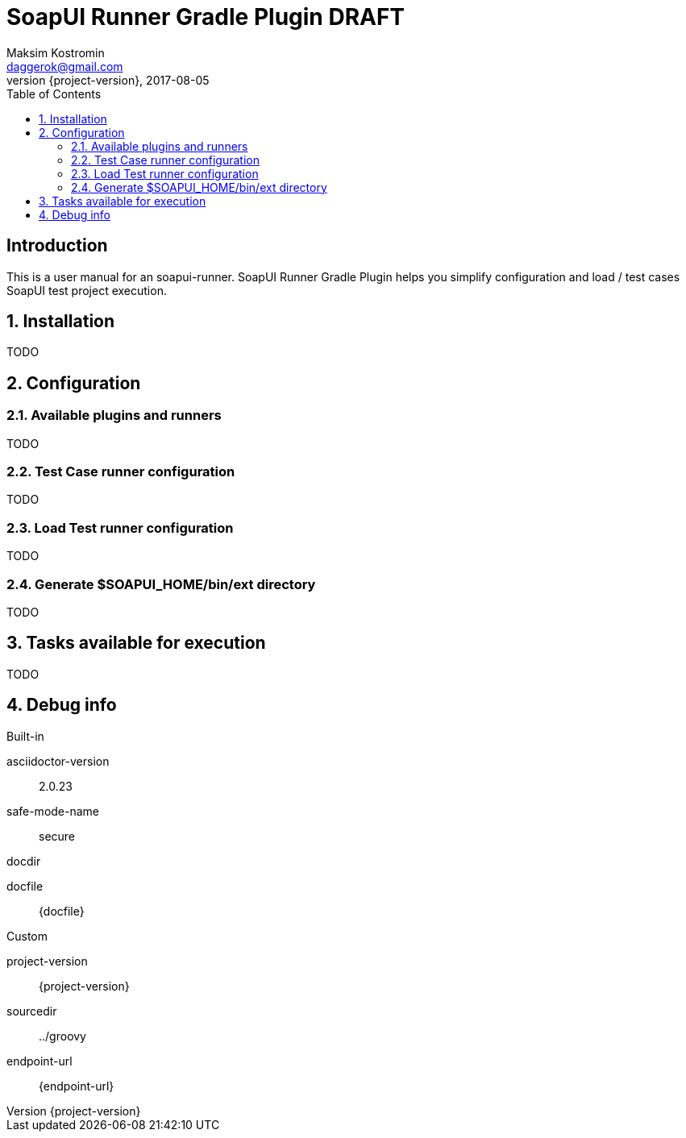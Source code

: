 = SoapUI Runner Gradle Plugin DRAFT
Maksim Kostromin <daggerok@gmail.com>
2017-08-05
:toc:
:revnumber: {project-version}
:example-caption!:
ifndef::sourcedir[:sourcedir: ../groovy]
:icons: font
:toc: left
:numbered:
:github_url: https://github.com/daggerok/soapui-runner
:github_project_path: {github_url}/tree/master
:github_fork_badge: https://s3.amazonaws.com/github/ribbons/forkme_right_red_aa0000.png

[discrete]
== Introduction

This is a user manual for an soapui-runner.
SoapUI Runner Gradle Plugin helps you simplify configuration and load / test cases SoapUI test project execution.

== Installation

TODO

== Configuration

=== Available plugins and runners

TODO

=== Test Case runner configuration

TODO

=== Load Test runner configuration

TODO

=== Generate $SOAPUI_HOME/bin/ext directory

TODO

== Tasks available for execution

TODO

== Debug info

.Built-in
asciidoctor-version:: {asciidoctor-version}
safe-mode-name:: {safe-mode-name}
docdir:: {docdir}
docfile:: {docfile}

.Custom
project-version:: {project-version}
sourcedir:: {sourcedir}
endpoint-url:: {endpoint-url}

